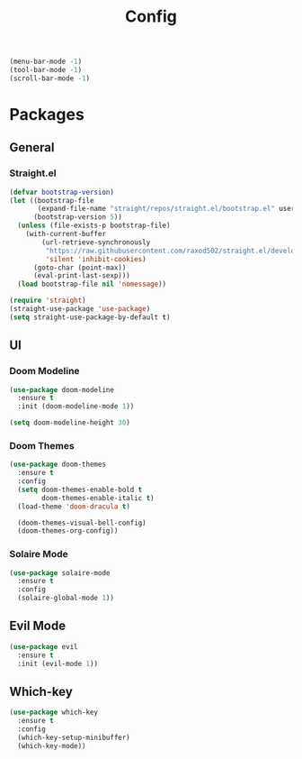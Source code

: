 #+TITLE: Config

#+begin_src emacs-lisp
(menu-bar-mode -1)
(tool-bar-mode -1)
(scroll-bar-mode -1)
#+end_src

* Packages
** General
*** Straight.el
#+begin_src emacs-lisp
(defvar bootstrap-version)
(let ((bootstrap-file
       (expand-file-name "straight/repos/straight.el/bootstrap.el" user-emacs-directory))
      (bootstrap-version 5))
  (unless (file-exists-p bootstrap-file)
    (with-current-buffer
        (url-retrieve-synchronously
         "https://raw.githubusercontent.com/raxod502/straight.el/develop/install.el"
         'silent 'inhibit-cookies)
      (goto-char (point-max))
      (eval-print-last-sexp)))
  (load bootstrap-file nil 'nomessage))

(require 'straight)
(straight-use-package 'use-package)
(setq straight-use-package-by-default t)
#+end_src

** UI
*** Doom Modeline
#+begin_src emacs-lisp
(use-package doom-modeline
  :ensure t
  :init (doom-modeline-mode 1))

(setq doom-modeline-height 30)
#+end_src

*** Doom Themes
#+begin_src emacs-lisp
(use-package doom-themes
  :ensure t
  :config
  (setq doom-themes-enable-bold t
        doom-themes-enable-italic t)
  (load-theme 'doom-dracula t)

  (doom-themes-visual-bell-config)
  (doom-themes-org-config))
#+end_src
*** Solaire Mode
#+begin_src emacs-lisp
(use-package solaire-mode
  :ensure t
  :config
  (solaire-global-mode 1))
#+end_src
** Evil Mode
#+begin_src emacs-lisp
(use-package evil
  :ensure t
  :init (evil-mode 1))
#+end_src

** Which-key
#+begin_src emacs-lisp
(use-package which-key
  :ensure t
  :config
  (which-key-setup-minibuffer)
  (which-key-mode))
#+end_src
